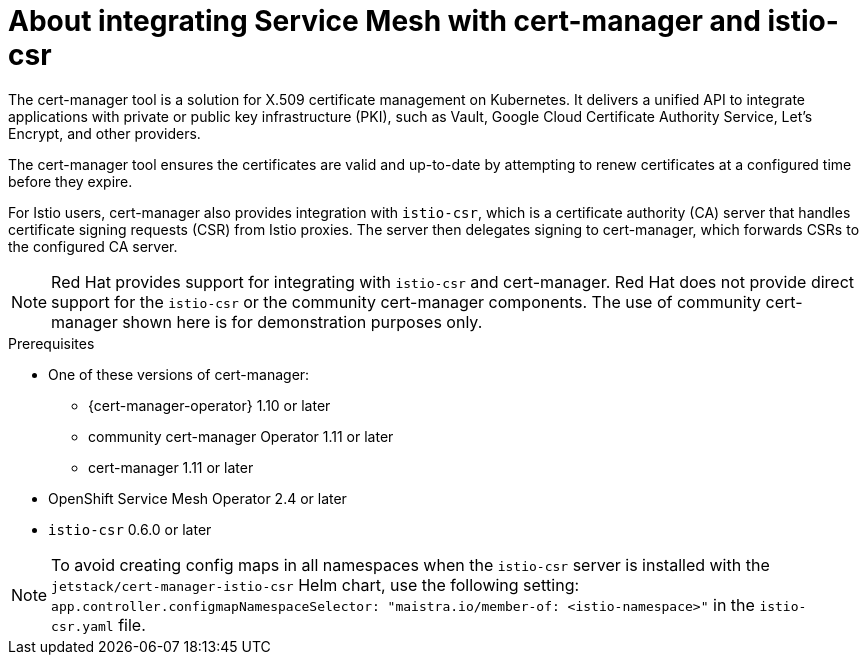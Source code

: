 // Module included in the following assemblies:
//
// * service_mesh/v2x/ossm-security.adoc

:_mod-docs-content-type: CONCEPT
[id="ossm-cert-manager-integration-istio_{context}"]
= About integrating Service Mesh with cert-manager and istio-csr

The cert-manager tool is a solution for X.509 certificate management on Kubernetes. It delivers a unified API to integrate applications with private or public key infrastructure (PKI), such as Vault, Google Cloud Certificate Authority Service, Let's Encrypt, and other providers.

The cert-manager tool ensures the certificates are valid and up-to-date by attempting to renew certificates at a configured time before they expire.

For Istio users, cert-manager also provides integration with `istio-csr`, which is a certificate authority (CA) server that handles certificate signing requests (CSR) from Istio proxies. The server then delegates signing to cert-manager, which forwards CSRs to the configured CA server.

[NOTE]
====
Red Hat provides support for integrating with `istio-csr` and cert-manager. Red Hat does not provide direct support for the `istio-csr` or the community cert-manager components. The use of community cert-manager shown here is for demonstration purposes only.
====

.Prerequisites
* One of these versions of cert-manager:
** {cert-manager-operator} 1.10 or later
** community cert-manager Operator 1.11 or later
** cert-manager 1.11 or later

* OpenShift Service Mesh Operator 2.4 or later
* `istio-csr` 0.6.0 or later

[NOTE]
====
To avoid creating config maps in all namespaces when the `istio-csr` server is installed with the `jetstack/cert-manager-istio-csr` Helm chart, use the following setting: `app.controller.configmapNamespaceSelector: "maistra.io/member-of: <istio-namespace>"` in the `istio-csr.yaml` file.
====